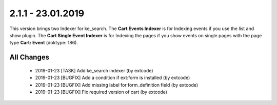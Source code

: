 .. ==================================================
.. FOR YOUR INFORMATION
.. --------------------------------------------------
.. -*- coding: utf-8 -*- with BOM.

2.1.1 - 23.01.2019
==================

This version brings two Indexer for ke_search.
The **Cart Events Indexer** is for Indexing events if you use the list and show plugin.
The **Cart Single Event Indexer** is for Indexing the pages if you show events on single pages with the page type **Cart: Event** (doktype: 186).

All Changes
-----------

   - 2019-01-23 [TASK] Add ke_search indexer (by extcode)
   - 2019-01-23 [BUGFIX] Add a condition if ext:form is installed (by extcode)
   - 2019-01-23 [BUGFIX] Add missing label for form_definition field (by extcode)
   - 2019-01-23 [BUGFIX] Fix required version of cart (by extcode)
